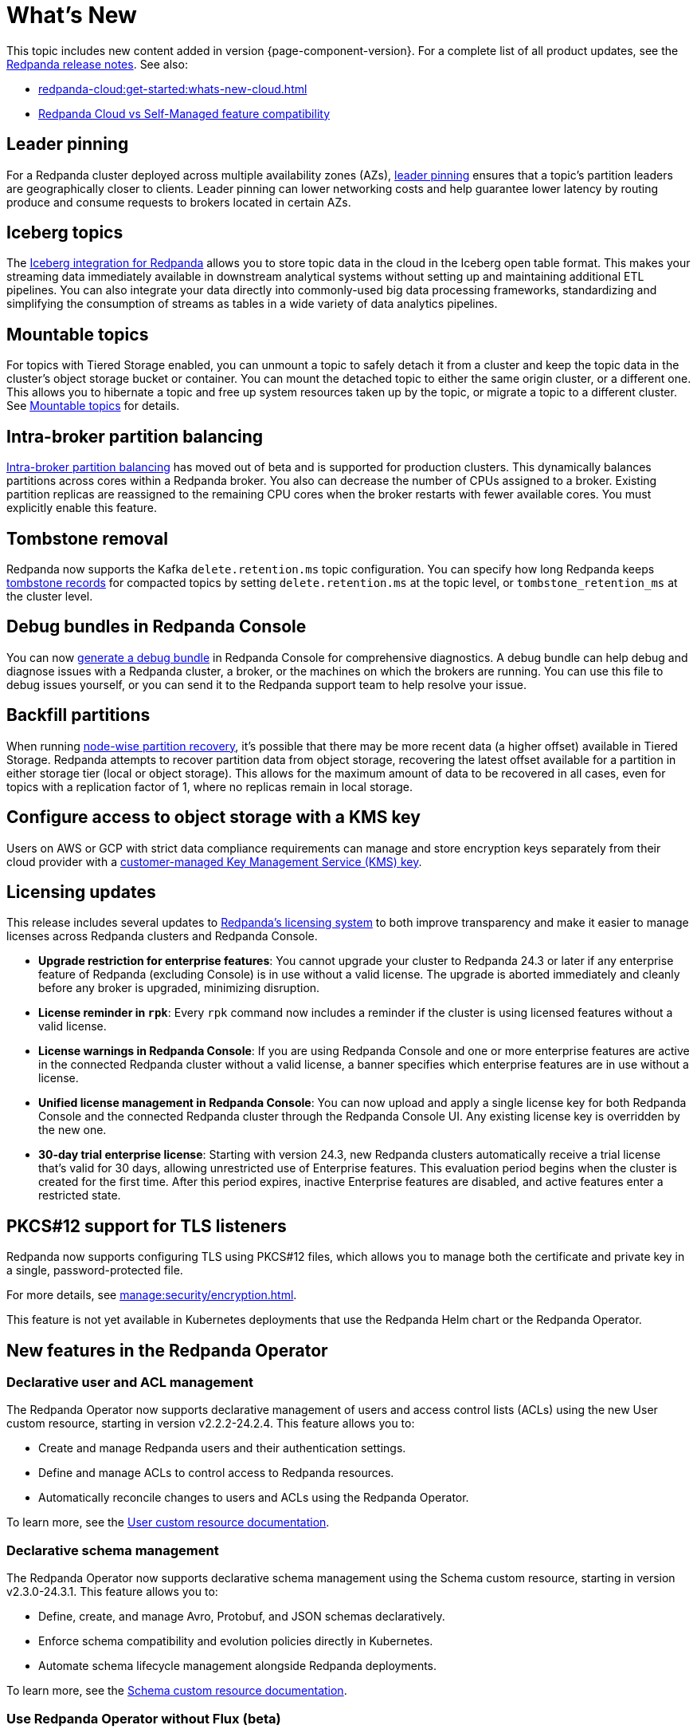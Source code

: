 = What's New
:description: Summary of new features and updates in the release.
:page-aliases: get-started:whats-new-233.adoc, get-started:whats-new-241.adoc

This topic includes new content added in version {page-component-version}. For a complete list of all product updates, see the https://github.com/redpanda-data/redpanda/releases/[Redpanda release notes^]. See also:

* xref:redpanda-cloud:get-started:whats-new-cloud.adoc[]
* xref:redpanda-cloud:get-started:cloud-overview.adoc#redpanda-cloud-vs-self-managed-feature-compatibility[Redpanda Cloud vs Self-Managed feature compatibility]

== Leader pinning

For a Redpanda cluster deployed across multiple availability zones (AZs), xref:develop:produce-data/leader-pinning.adoc[leader pinning] ensures that a topic's partition leaders are geographically closer to clients. Leader pinning can lower networking costs and help guarantee lower latency by routing produce and consume requests to brokers located in certain AZs.

== Iceberg topics

The xref:manage:topic-iceberg-integration.adoc[Iceberg integration for Redpanda] allows you to store topic data in the cloud in the Iceberg open table format. This makes your streaming data immediately available in downstream analytical systems without setting up and maintaining additional ETL pipelines. You can also integrate your data directly into commonly-used big data processing frameworks, standardizing and simplifying the consumption of streams as tables in a wide variety of data analytics pipelines.

== Mountable topics

For topics with Tiered Storage enabled, you can unmount a topic to safely detach it from a cluster and keep the topic data in the cluster's object storage bucket or container. You can mount the detached topic to either the same origin cluster, or a different one. This allows you to hibernate a topic and free up system resources taken up by the topic, or migrate a topic to a different cluster. See xref:manage:mountable-topics.adoc[Mountable topics] for details.

== Intra-broker partition balancing

xref:manage:cluster-maintenance/cluster-balancing.adoc#intra-broker-partition-balancing[Intra-broker partition balancing] has moved out of beta and is supported for production clusters. This dynamically balances partitions across cores within a Redpanda broker. You also can decrease the number of CPUs assigned to a broker. Existing partition replicas are reassigned to the remaining CPU cores when the broker restarts with fewer available cores. You must explicitly enable this feature.

== Tombstone removal

Redpanda now supports the Kafka `delete.retention.ms` topic configuration. You can specify how long Redpanda keeps xref:manage:cluster-maintenance/compaction-settings.adoc#tombstone-record-removal[tombstone records] for compacted topics by setting `delete.retention.ms` at the topic level, or `tombstone_retention_ms` at the cluster level.

== Debug bundles in Redpanda Console

You can now xref:troubleshoot:debug-bundle/index.adoc[generate a debug bundle] in Redpanda Console for comprehensive diagnostics. A debug bundle can help debug and diagnose issues with a Redpanda cluster, a broker, or the machines on which the brokers are running. You can use this file to debug issues yourself, or you can send it to the Redpanda support team to help resolve your issue.

== Backfill partitions

When running xref:manage:cluster-maintenance/nodewise-partition-recovery.adoc[node-wise partition recovery], it's possible that there may be more recent data (a higher offset) available in Tiered Storage. Redpanda attempts to recover partition data from object storage, recovering the latest offset available for a partition in either storage tier (local or object storage). This allows for the maximum amount of data to be recovered in all cases, even for topics with a replication factor of 1, where no replicas remain in local storage.

== Configure access to object storage with a KMS key

Users on AWS or GCP with strict data compliance requirements can manage and store encryption keys separately from their cloud provider with a xref:manage:tiered-storage.adoc#configure-object-storage[customer-managed Key Management Service (KMS) key].

== Licensing updates

This release includes several updates to xref:get-started:licensing/overview.adoc[Redpanda's licensing system] to both improve transparency and make it easier to manage licenses across Redpanda clusters and Redpanda Console.

- *Upgrade restriction for enterprise features*: You cannot upgrade your cluster to Redpanda 24.3 or later if any enterprise feature of Redpanda (excluding Console) is in use without a valid license. The upgrade is aborted immediately and cleanly before any broker is upgraded, minimizing disruption.

- *License reminder in `rpk`*: Every `rpk` command now includes a reminder if the cluster is using licensed features without a valid license.

- *License warnings in Redpanda Console*: If you are using Redpanda Console and one or more enterprise features are active in the connected Redpanda cluster without a valid license, a banner specifies which enterprise features are in use without a license.

- *Unified license management in Redpanda Console*: You can now upload and apply a single license key for both Redpanda Console and the connected Redpanda cluster through the Redpanda Console UI. Any existing license key is overridden by the new one.

- *30-day trial enterprise license*: Starting with version 24.3, new Redpanda clusters automatically receive a trial license that's valid for 30 days, allowing unrestricted use of Enterprise features. This evaluation period begins when the cluster is created for the first time. After this period expires, inactive Enterprise features are disabled, and active features enter a restricted state.

== PKCS#12 support for TLS listeners

Redpanda now supports configuring TLS using PKCS#12 files, which allows you to manage both the certificate and private key in a single, password-protected file.

For more details, see xref:manage:security/encryption.adoc[].

This feature is not yet available in Kubernetes deployments that use the Redpanda Helm chart or the Redpanda Operator.

== New features in the Redpanda Operator

=== Declarative user and ACL management

The Redpanda Operator now supports declarative management of users and access control lists (ACLs) using the new User custom resource, starting in version v2.2.2-24.2.4. This feature allows you to:

- Create and manage Redpanda users and their authentication settings.
- Define and manage ACLs to control access to Redpanda resources.
- Automatically reconcile changes to users and ACLs using the Redpanda Operator.

To learn more, see the xref:manage:kubernetes/security/authentication/k-user-controller.adoc[User custom resource documentation].

=== Declarative schema management

The Redpanda Operator now supports declarative schema management using the Schema custom resource, starting in version v2.3.0-24.3.1. This feature allows you to:

- Define, create, and manage Avro, Protobuf, and JSON schemas declaratively.
- Enforce schema compatibility and evolution policies directly in Kubernetes.
- Automate schema lifecycle management alongside Redpanda deployments.

To learn more, see the xref:manage:kubernetes/k-schema-controller.adoc[Schema custom resource documentation].

=== Use Redpanda Operator without Flux (beta)

The Redpanda Operator now supports the `useFlux` flag, giving you control over resource management, starting in version v2.3.0-24.3.1:

- `useFlux: true` (default): Delegates Redpanda resource management to Flux controllers through HelmRelease resources.
- `useFlux: false`: Directly manages resources within the Redpanda Operator, bypassing Flux.
+
IMPORTANT: The `useFlux:false` configuration is in beta. It is not supported for production deployments. Beta features are available for users to test and https://redpandacommunity.slack.com/[provide feedback].

Example:

[,yaml]
----
spec:
  clusterSpec:
    useFlux: false
----

== New commands

The following `rpk` commands are new in this version:

* xref:reference:rpk/rpk-cluster/rpk-cluster-storage-cancel-mount.adoc[`rpk cluster storage cancel mount`]
* xref:reference:rpk/rpk-cluster/rpk-cluster-storage-list-mount.adoc[`rpk cluster storage list mount`]
* xref:reference:rpk/rpk-cluster/rpk-cluster-storage-list-mountable.adoc[`rpk cluster storage list-mountable`]
* xref:reference:rpk/rpk-cluster/rpk-cluster-storage-mount.adoc[`rpk cluster storage mount`]
* xref:reference:rpk/rpk-cluster/rpk-cluster-storage-status-mount.adoc[`rpk cluster storage status mount`]
* xref:reference:rpk/rpk-cluster/rpk-cluster-storage-unmount.adoc[`rpk cluster storage unmount`]

== New properties

The following cluster properties are new in this version:

* xref:reference:properties/cluster-properties.adoc#debug_bundle_auto_removal_seconds[`debug_bundle_auto_removal_seconds`]
* xref:reference:properties/cluster-properties.adoc#debug_bundle_storage_dir[`debug_bundle_storage_dir`]
* xref:reference:properties/cluster-properties.adoc#default_leaders_preference[`default_leaders_preference`]
* xref:reference:properties/cluster-properties.adoc#rpk_path[`rpk_path`]
* xref:reference:properties/cluster-properties.adoc#tombstone_retention_ms[`tombstone_retention_ms`]
* xref:reference:properties/cluster-properties.adoc#iceberg_catalog_base_location[`iceberg_catalog_base_location`]
* xref:reference:properties/cluster-properties.adoc#iceberg_catalog_commit_interval_ms[`iceberg_catalog_commit_interval_ms`]
* xref:reference:properties/cluster-properties.adoc#iceberg_catalog_type[`iceberg_catalog_type`]
* xref:reference:properties/cluster-properties.adoc#iceberg_delete[`iceberg_delete`]
* xref:reference:properties/cluster-properties.adoc#iceberg_rest_catalog_client_id[`iceberg_rest_catalog_client_id`]
* xref:reference:properties/cluster-properties.adoc#iceberg_rest_catalog_client_secret[`iceberg_rest_catalog_client_secret`]
* xref:reference:properties/cluster-properties.adoc#iceberg_rest_catalog_crl_file[`iceberg_rest_catalog_crl_file`]
* xref:reference:properties/cluster-properties.adoc#iceberg_rest_catalog_endpoint[`iceberg_rest_catalog_endpoint`]
* xref:reference:properties/cluster-properties.adoc#iceberg_rest_catalog_prefix[`iceberg_rest_catalog_prefix`]
* xref:reference:properties/cluster-properties.adoc#iceberg_rest_catalog_request_timeout_ms[`iceberg_rest_catalog_request_timeout_ms`]
* xref:reference:properties/cluster-properties.adoc#iceberg_rest_catalog_token[`iceberg_rest_catalog_token`]
* xref:reference:properties/cluster-properties.adoc#iceberg_rest_catalog_trust_file[`iceberg_rest_catalog_trust_file`]
